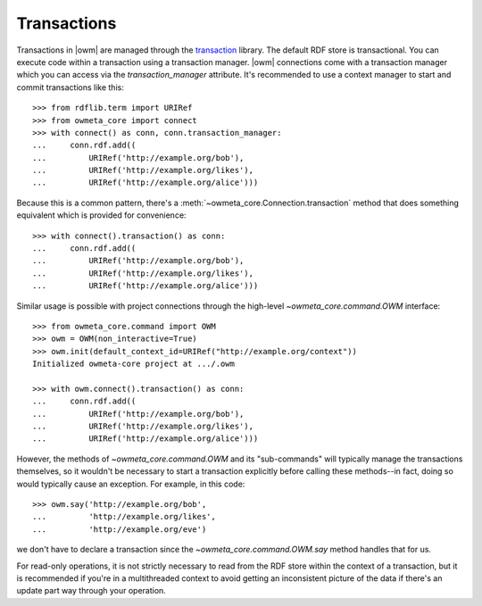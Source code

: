 .. _transactions:

Transactions
============
Transactions in |owm| are managed through the `transaction`_ library. The
default RDF store is transactional. You can execute code within a transaction
using a transaction manager. |owm| connections come with a transaction manager
which you can access via the `transaction_manager` attribute. It's recommended
to use a context manager to start and commit transactions like this::

    >>> from rdflib.term import URIRef
    >>> from owmeta_core import connect
    >>> with connect() as conn, conn.transaction_manager:
    ...     conn.rdf.add((
    ...         URIRef('http://example.org/bob'),
    ...         URIRef('http://example.org/likes'),
    ...         URIRef('http://example.org/alice')))

Because this is a common pattern, there's a
:meth:`~owmeta_core.Connection.transaction` method that does something
equivalent which is provided for convenience::

    >>> with connect().transaction() as conn:
    ...     conn.rdf.add((
    ...         URIRef('http://example.org/bob'),
    ...         URIRef('http://example.org/likes'),
    ...         URIRef('http://example.org/alice')))

Similar usage is possible with project connections through the high-level
`~owmeta_core.command.OWM` interface::

    >>> from owmeta_core.command import OWM
    >>> owm = OWM(non_interactive=True)
    >>> owm.init(default_context_id=URIRef("http://example.org/context"))
    Initialized owmeta-core project at .../.owm

    >>> with owm.connect().transaction() as conn:
    ...     conn.rdf.add((
    ...         URIRef('http://example.org/bob'),
    ...         URIRef('http://example.org/likes'),
    ...         URIRef('http://example.org/alice')))

However, the methods of `~owmeta_core.command.OWM` and its "sub-commands" will
typically manage the transactions themselves, so it wouldn't be necessary to
start a transaction explicitly before calling these methods--in fact, doing so
would typically cause an exception. For example, in this code::

    >>> owm.say('http://example.org/bob',
    ...         'http://example.org/likes',
    ...         'http://example.org/eve')

we don't have to declare a transaction since the `~owmeta_core.command.OWM.say`
method handles that for us.

For read-only operations, it is not strictly necessary to read from the RDF
store within the context of a transaction, but it is recommended if you're in a
multithreaded context to avoid getting an inconsistent picture of the data if
there's an update part way through your operation.

.. _transaction: https://transaction.readthedocs.io/en/latest/
